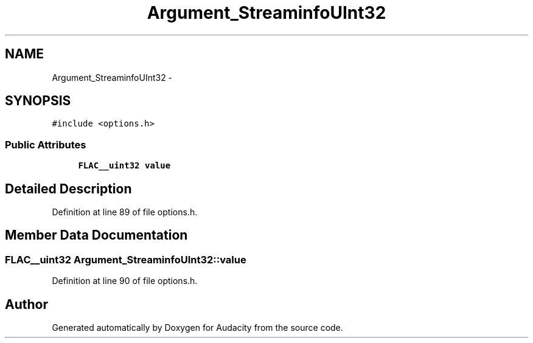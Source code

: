 .TH "Argument_StreaminfoUInt32" 3 "Thu Apr 28 2016" "Audacity" \" -*- nroff -*-
.ad l
.nh
.SH NAME
Argument_StreaminfoUInt32 \- 
.SH SYNOPSIS
.br
.PP
.PP
\fC#include <options\&.h>\fP
.SS "Public Attributes"

.in +1c
.ti -1c
.RI "\fBFLAC__uint32\fP \fBvalue\fP"
.br
.in -1c
.SH "Detailed Description"
.PP 
Definition at line 89 of file options\&.h\&.
.SH "Member Data Documentation"
.PP 
.SS "\fBFLAC__uint32\fP Argument_StreaminfoUInt32::value"

.PP
Definition at line 90 of file options\&.h\&.

.SH "Author"
.PP 
Generated automatically by Doxygen for Audacity from the source code\&.

